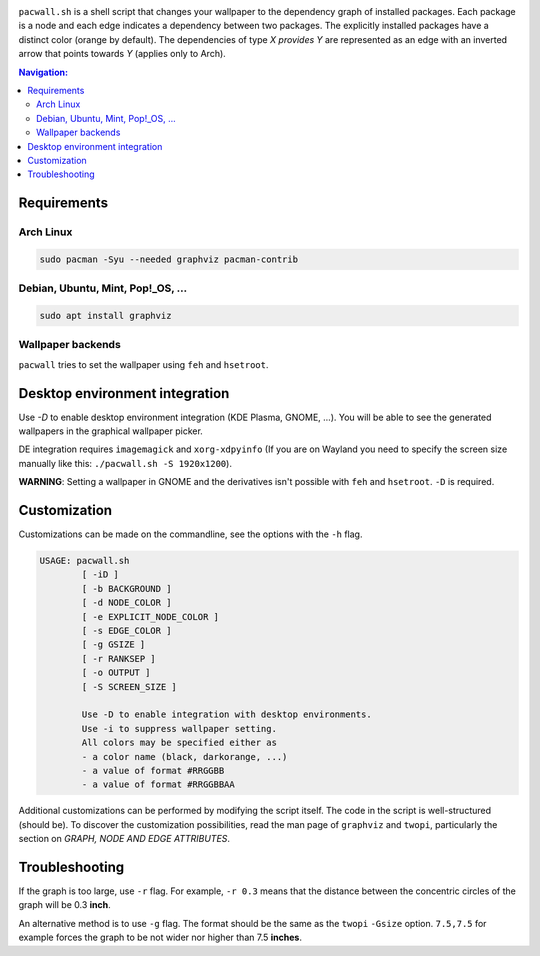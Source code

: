 .. image:: screenshot.png

``pacwall.sh`` is a shell script that changes your wallpaper to the dependency graph of installed packages. Each package is a node and each edge indicates a dependency between two packages. The explicitly installed packages have a distinct color (orange by default). The dependencies of type *X provides Y* are represented as an edge with an inverted arrow that points towards *Y* (applies only to Arch).

.. contents:: Navigation:
   :backlinks: none

------------
Requirements
------------

~~~~~~~~~~
Arch Linux
~~~~~~~~~~

.. code-block:: bash

    sudo pacman -Syu --needed graphviz pacman-contrib

~~~~~~~~~~~~~~~~~~~~~~~~~~~~~~~~~~
Debian, Ubuntu, Mint, Pop!_OS, ...
~~~~~~~~~~~~~~~~~~~~~~~~~~~~~~~~~~

.. code-block:: bash

    sudo apt install graphviz

~~~~~~~~~~~~~~~~~~
Wallpaper backends
~~~~~~~~~~~~~~~~~~

``pacwall`` tries to set the wallpaper using ``feh`` and ``hsetroot``.

-------------------------------
Desktop environment integration
-------------------------------

Use `-D` to enable desktop environment integration (KDE Plasma, GNOME, ...). You will be able to see the generated wallpapers in the graphical wallpaper picker.

DE integration requires ``imagemagick`` and ``xorg-xdpyinfo`` (If you are on Wayland you need to specify the screen size manually like this: ``./pacwall.sh -S 1920x1200``).

**WARNING**: Setting a wallpaper in GNOME and the derivatives isn't possible with ``feh`` and ``hsetroot``. ``-D`` is required.

-------------
Customization
-------------

Customizations can be made on the commandline, see the options with the ``-h`` flag.

.. code-block:: bash

    USAGE: pacwall.sh
            [ -iD ]
            [ -b BACKGROUND ]
            [ -d NODE_COLOR ]
            [ -e EXPLICIT_NODE_COLOR ]
            [ -s EDGE_COLOR ]
            [ -g GSIZE ]
            [ -r RANKSEP ]
            [ -o OUTPUT ]
            [ -S SCREEN_SIZE ]

            Use -D to enable integration with desktop environments.
            Use -i to suppress wallpaper setting.
            All colors may be specified either as
            - a color name (black, darkorange, ...)
            - a value of format #RRGGBB
            - a value of format #RRGGBBAA

Additional customizations can be performed by modifying the script itself. The code in the script is well-structured (should be). To discover the customization possibilities, read the man page of ``graphviz`` and ``twopi``, particularly the section on *GRAPH, NODE AND EDGE ATTRIBUTES*.

---------------
Troubleshooting
---------------

If the graph is too large, use ``-r`` flag. For example, ``-r 0.3`` means that the distance between the concentric circles of the graph will be 0.3 **inch**.

An alternative method is to use ``-g`` flag. The format should be the same as the ``twopi`` ``-Gsize`` option. ``7.5,7.5`` for example forces the graph to be not wider nor higher than 7.5 **inches**.

